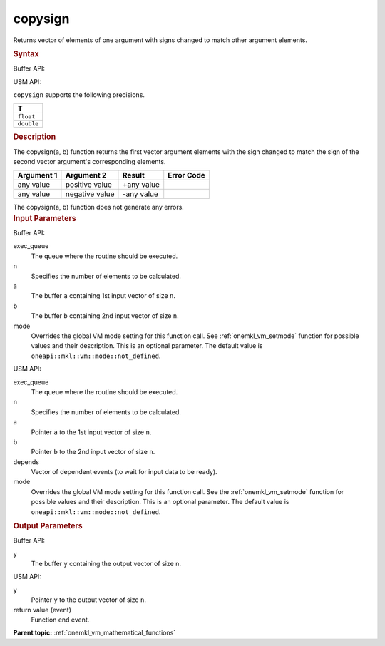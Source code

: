 .. _onemkl_vm_copysign:

copysign
========


.. container::


   Returns vector of elements of one argument with signs changed to
   match other argument elements.


   .. container:: section


      .. rubric:: Syntax
         :class: sectiontitle


      Buffer API:


      .. cpp:function:: event oneapi::mkl::vm::copysign(queue& exec_queue, int64_t n, buffer<T,1>& a, buffer<T,1>& b, buffer<T,1>& y, uint64_t mode = oneapi::mkl::vm::mode::not_defined )

      USM API:


      .. cpp:function:: event oneapi::mkl::vm::copysign(queue& exec_queue, int64_t n, T* a, T* b, T* y, vector_class<event> const & depends = {}, uint64_t mode = oneapi::mkl::vm::mode::not_defined )

      ``copysign`` supports the following precisions.


      .. list-table::
         :header-rows: 1

         * - T
         * - ``float``
         * - ``double``




.. container:: section


   .. rubric:: Description
      :class: sectiontitle


   The copysign(a, b) function returns the first vector argument elements
   with the sign changed to match the sign of the second vector
   argument's corresponding elements.


   .. container:: tablenoborder


      .. list-table::
         :header-rows: 1

         * - Argument 1
           - Argument 2
           - Result
           - Error Code
         * - any value
           - positive value
           - +any value
           -  
         * - any value
           - negative value
           - -any value
           -  




   The copysign(a, b) function does not generate any errors.


.. container:: section


   .. rubric:: Input Parameters
      :class: sectiontitle


   Buffer API:


   exec_queue
      The queue where the routine should be executed.


   n
      Specifies the number of elements to be calculated.


   a
      The buffer ``a`` containing 1st input vector of size ``n``.


   b
      The buffer ``b`` containing 2nd input vector of size ``n``.


   mode
      Overrides the global VM mode setting for this function call. See
      :ref:`onemkl_vm_setmode`
      function for possible values and their description. This is an
      optional parameter. The default value is ``oneapi::mkl::vm::mode::not_defined``.


   USM API:


   exec_queue
      The queue where the routine should be executed.


   n
      Specifies the number of elements to be calculated.


   a
      Pointer ``a`` to the 1st input vector of size ``n``.


   b
      Pointer ``b`` to the 2nd input vector of size ``n``.


   depends
      Vector of dependent events (to wait for input data to be ready).


   mode
      Overrides the global VM mode setting for this function call. See
      the :ref:`onemkl_vm_setmode`
      function for possible values and their description. This is an
      optional parameter. The default value is ``oneapi::mkl::vm::mode::not_defined``.


.. container:: section


   .. rubric:: Output Parameters
      :class: sectiontitle


   Buffer API:


   y
      The buffer ``y`` containing the output vector of size ``n``.


   USM API:


   y
      Pointer ``y`` to the output vector of size ``n``.


   return value (event)
      Function end event.


.. container:: familylinks


   .. container:: parentlink

      **Parent topic:** :ref:`onemkl_vm_mathematical_functions`


